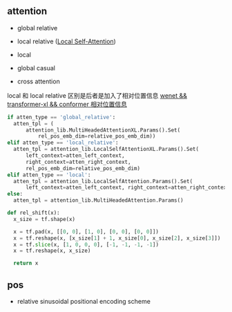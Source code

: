 ** attention
- global relative

- local relative ([[https://arxiv.org/pdf/2005.04908.pdf][Local Self-Attention]])

- local

- global casual

- cross attention

local 和 local relative 区别是后者是加入了相对位置信息 [[https://zhuanlan.zhihu.com/p/344604604][wenet && transformer-xl && conformer 相对位置信息]]

#+begin_src python
    if atten_type == 'global_relative':
      atten_tpl = (
          attention_lib.MultiHeadedAttentionXL.Params().Set(
              rel_pos_emb_dim=relative_pos_emb_dim))
    elif atten_type == 'local_relative':
      atten_tpl = attention_lib.LocalSelfAttentionXL.Params().Set(
          left_context=atten_left_context,
          right_context=atten_right_context,
          rel_pos_emb_dim=relative_pos_emb_dim)
    elif atten_type == 'local':
      atten_tpl = attention_lib.LocalSelfAttention.Params().Set(
          left_context=atten_left_context, right_context=atten_right_context)
    else:
      atten_tpl = attention_lib.MultiHeadedAttention.Params()

#+end_src

#+begin_src python
def rel_shift(x):
  x_size = tf.shape(x)

  x = tf.pad(x, [[0, 0], [1, 0], [0, 0], [0, 0]])
  x = tf.reshape(x, [x_size[1] + 1, x_size[0], x_size[2], x_size[3]])
  x = tf.slice(x, [1, 0, 0, 0], [-1, -1, -1, -1])
  x = tf.reshape(x, x_size)

  return x

#+end_src

** pos 
- relative sinusoidal positional encoding scheme
